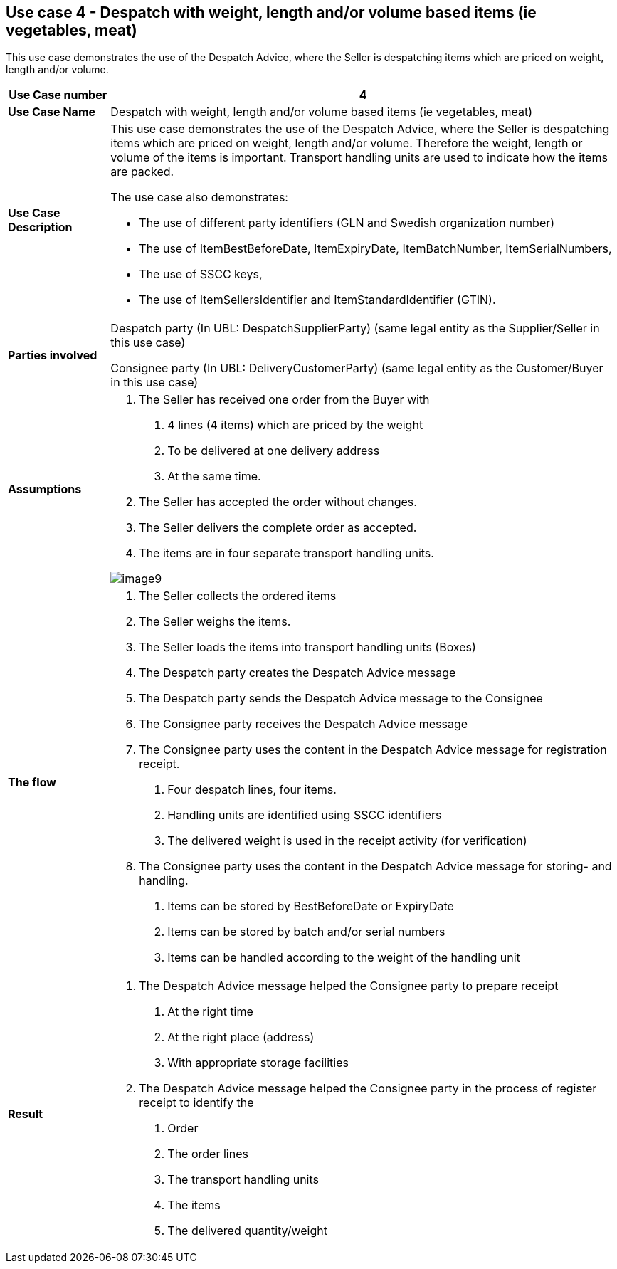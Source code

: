 [[use-case-4---despatch-with-weight-length-andor-volume-based-items-ie-vegetables-meat]]
== Use case 4 - Despatch with weight, length and/or volume based items (ie vegetables, meat)

This use case demonstrates the use of the Despatch Advice, where the Seller is despatching items which are priced on weight, length and/or volume.

[cols="1,5",options="header",]
|====
|*Use Case number* |4
|*Use Case Name* |Despatch with weight, length and/or volume based items (ie vegetables, meat)
|*Use Case Description* a|
This use case demonstrates the use of the Despatch Advice, where the Seller is despatching items which are priced on weight, length and/or volume.
Therefore the weight, length or volume of the items is important.
Transport handling units are used to indicate how the items are packed.

The use case also demonstrates:

* The use of different party identifiers (GLN and Swedish organization number)
* The use of ItemBestBeforeDate, ItemExpiryDate, ItemBatchNumber, ItemSerialNumbers,
* The use of SSCC keys,
* The use of ItemSellersIdentifier and ItemStandardIdentifier (GTIN).

|*Parties involved* a|
Despatch party (In UBL: DespatchSupplierParty) (same legal entity as the Supplier/Seller in this use case)

Consignee party (In UBL: DeliveryCustomerParty) (same legal entity as the Customer/Buyer in this use case)

|*Assumptions* a|
1.  The Seller has received one order from the Buyer with
a.  4 lines (4 items) which are priced by the weight
b.  To be delivered at one delivery address
c.  At the same time.
2.  The Seller has accepted the order without changes.
3.  The Seller delivers the complete order as accepted.
4.  The items are in four separate transport handling units.

image::../images/image9.png[]

|*The flow* a|
1.  The Seller collects the ordered items
2.  The Seller weighs the items.
3.  The Seller loads the items into transport handling units (Boxes)
4.  The Despatch party creates the Despatch Advice message
5.  The Despatch party sends the Despatch Advice message to the Consignee
6.  The Consignee party receives the Despatch Advice message
7.  The Consignee party uses the content in the Despatch Advice message for registration receipt.
a.  Four despatch lines, four items.
b.  Handling units are identified using SSCC identifiers
c.  The delivered weight is used in the receipt activity (for verification)
8.  The Consignee party uses the content in the Despatch Advice message for storing- and handling.
a.  Items can be stored by BestBeforeDate or ExpiryDate
b.  Items can be stored by batch and/or serial numbers
c.  Items can be handled according to the weight of the handling unit

|*Result* a|
1.  The Despatch Advice message helped the Consignee party to prepare receipt
a.  At the right time
b.  At the right place (address)
c.  With appropriate storage facilities
2.  The Despatch Advice message helped the Consignee party in the process of register receipt to identify the
a.  Order
b.  The order lines
c.  The transport handling units
d.  The items
e.  The delivered quantity/weight

|====
